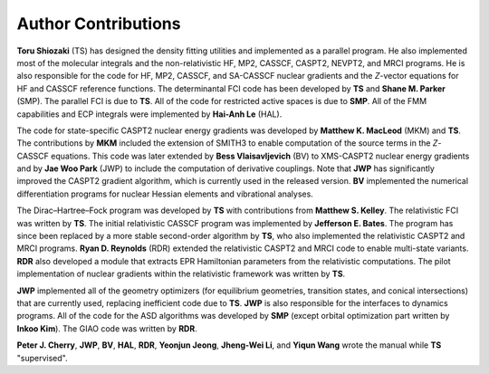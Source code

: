 .. _author:

********************
Author Contributions
********************

**Toru Shiozaki** (TS) has designed the density fitting utilities and implemented as a parallel program. He also implemented most of the molecular integrals and the non-relativistic HF, MP2, CASSCF, CASPT2, NEVPT2, and MRCI programs. He is also responsible for the code for HF, MP2, CASSCF, and SA-CASSCF nuclear gradients and the *Z*-vector equations for HF and CASSCF reference functions. The determinantal FCI code has been developed by **TS** and **Shane M. Parker** (SMP). The parallel FCI is due to **TS**. All of the code for restricted active spaces is due to **SMP**. All of the FMM capabilities and ECP integrals were implemented by **Hai-Anh Le** (HAL).

The code for state-specific CASPT2 nuclear energy gradients was developed by **Matthew K. MacLeod** (MKM) and **TS**. The contributions by **MKM** included the extension of SMITH3 to enable computation of the source terms in the *Z*-CASSCF equations. This code was later extended by **Bess Vlaisavljevich** (BV) to XMS-CASPT2 nuclear energy gradients and by **Jae Woo Park** (JWP) to include the computation of derivative couplings. Note that **JWP** has significantly improved the CASPT2 gradient algorithm, which is currently used in the released version. **BV** implemented the numerical differentiation programs for nuclear Hessian elements and vibrational analyses.

The Dirac–Hartree–Fock program was developed by **TS** with contributions from **Matthew S. Kelley**. The relativistic FCI was written by **TS**. The initial relativistic CASSCF program was implemented by **Jefferson E. Bates**. The program has since been replaced by a more stable second-order algorithm by **TS**, who also implemented the relativistic CASPT2 and MRCI programs. **Ryan D. Reynolds** (RDR) extended the relativistic CASPT2 and MRCI code to enable multi-state variants. **RDR** also developed a module that extracts EPR Hamiltonian parameters from the relativistic computations. The pilot implementation of nuclear gradients within the relativistic framework was written by **TS**.

**JWP** implemented all of the geometry optimizers (for equilibrium geometries, transition states,  and conical intersections) that are currently used, replacing inefficient code due to **TS**. **JWP** is also responsible for the interfaces to dynamics programs. All of the code for the ASD algorithms was developed by **SMP** (except orbital optimization part written by **Inkoo Kim**). The GIAO code was written by **RDR**. 

**Peter J. Cherry**, **JWP**, **BV**, **HAL**, **RDR**, **Yeonjun Jeong**, **Jheng-Wei Li**, and **Yiqun Wang** wrote the manual while **TS** "supervised".
